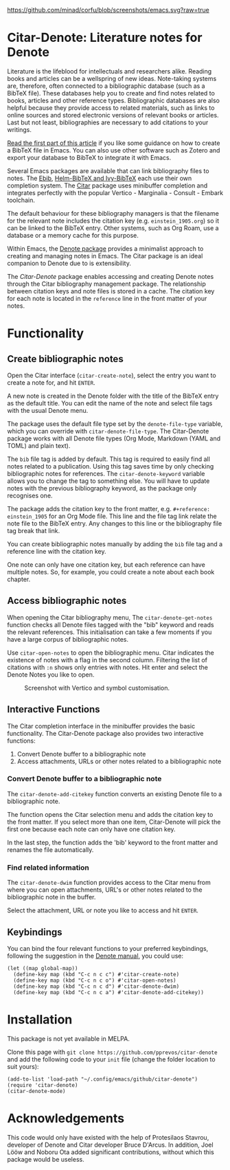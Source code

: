 [[https://github.com/minad/corfu/blob/screenshots/emacs.svg?raw=true]]

* Citar-Denote: Literature notes for Denote
Literature is the lifeblood for intellectuals and researchers alike. Reading books and articles can be a wellspring of new ideas. Note-taking systems are, therefore, often connected to a bibliographic database (such as a BibTeX file). These databases help you to create and find notes related to books, articles and other reference types. Bibliographic databases are also helpful because they provide access to related materials, such as links to online sources and stored electronic versions of relevant books or articles. Last but not least, bibliographies are necessary to add citations to your writings.

[[https://lucidmanager.org/productivity/emacs-bibtex-mode/][Read the first part of this article]] if you like some guidance on how to create a BibTeX file in Emacs. You can also use other software such as Zotero and export your database to BibTeX to integrate it with Emacs.

Several Emacs packages are available that can link bibliography files to notes. The [[https://joostkremers.github.io/ebib/][Ebib]], [[https://github.com/tmalsburg/helm-bibtex][Helm-BibTeX and Ivy-BibTeX]] each use their own completion system. The [[https://github.com/emacs-citar/citar][Citar]] package uses minibuffer completion and integrates perfectly with the popular Vertico - Marginalia - Consult - Embark toolchain.

The default behaviour for these bibliography managers is that the filename for the relevant note includes the citation key (e.g. =einstein_1905.org=) so it can be linked to the BibTeX entry. Other systems, such as Org Roam, use a database or a memory cache for this purpose. 

Within Emacs, the [[https://protesilaos.com/emacs/denote][Denote package]] provides a minimalist approach to creating and managing notes in Emacs. The Citar package is an ideal companion to Denote due to is extensibility.

The /Citar-Denote/ package enables accessing and creating Denote notes through the Citar bibliography management package. The relationship between citation keys and note files is stored in a cache. The citation key for each note is located in the =reference= line in the front matter of your notes.

* Functionality
** Create bibliographic notes
Open the Citar interface (=citar-create-note=), select the entry you want to create a note for, and hit =ENTER=.

A new note is created in the Denote folder with the title of the BibTeX entry as the default title. You can edit the name of the note and select file tags with the usual Denote menu.

The package uses the default file type set by the =denote-file-type= variable, which you can override with =citar-denote-file-type=. The Citar-Denote package works with all Denote file types (Org Mode, Markdown (YAML and TOML) and plain text).

The =bib= file tag is added by default. This tag is required to easily find all notes related to a publication. Using this tag saves time by only checking bibliographic notes for references. The =citar-denote-keyword= variable allows you to change the tag to something else. You will have to update notes with the previous bibliography keyword, as the package only recognises one.

The package adds the citation key to the front matter, e.g. =#+reference: einstein_1905= for an Org Mode file. This line and the file tag link relate the note file to the BibTeX entry. Any changes to this line or the bibliography file tag break that link.

You can create bibliographic notes manually by adding the =bib= file tag and a reference line with the citation key.

One note can only have one citation key, but each reference can have multiple notes. So, for example, you could create a note about each book chapter.

** Access bibliographic notes
When opening the Citar bibliography menu, The =citar-denote-get-notes= function checks all Denote files tagged with the "bib" keyword and reads the relevant references. This initialisation can take a few moments if you have a large corpus of bibliographic notes.

Use =citar-open-notes= to open the bibliographic menu. Citar indicates the existence of notes with a flag in the second column. Filtering the list of citations with =:n= shows only entries with notes. Hit enter and select the Denote Notes you like to open.

#+caption: Screenshot with Vertico and symbol customisation.
[[file:citar-menu.png]]

** Interactive Functions
The Citar completion interface in the minibuffer provides the basic functionality. The Citar-Denote package also provides two interactive functions:

1. Convert Denote buffer to a bibliographic note
2. Access attachments, URLs or other notes related to a bibliographic note

*** Convert Denote buffer to a bibliographic note
The =citar-denote-add-citekey= function converts an existing Denote file to a bibliographic note.

The function opens the Citar selection menu and adds the citation key to the front matter. If you select more than one item, Citar-Denote will pick the first one because each note can only have one citation key.

In the last step, the function adds the 'bib' keyword to the front matter and renames the file automatically.

*** Find related information
The =citar-denote-dwim= function provides access to the Citar menu from where you can open attachments, URL's or other notes related to the bibliographic note in the buffer.

Select the attachment, URL or note you like to access and hit =ENTER=.

** Keybindings
You can bind the four relevant functions to your preferred keybindings, following the suggestion in the [[https://protesilaos.com/emacs/denote#h:5d16932d-4f7b-493d-8e6a-e5c396b15fd6][Denote manual]], you could use:

#+begin_src elisp
  (let ((map global-map))
    (define-key map (kbd "C-c n c c") #'citar-create-note)
    (define-key map (kbd "C-c n c o") #'citar-open-notes)
    (define-key map (kbd "C-c n c d") #'citar-denote-dwim)
    (define-key map (kbd "C-c n c a") #'citar-denote-add-citekey))
#+end_src

* Installation
This package is not yet available in MELPA.

Clone this page with =git clone https://github.com/pprevos/citar-denote= and add the following code to your =init= file (change the folder location to suit yours):

#+begin_src elisp
  (add-to-list 'load-path "~/.config/emacs/github/citar-denote")
  (require 'citar-denote)
  (citar-denote-mode)
#+end_src

* Acknowledgements
This code would only have existed with the help of Protesilaos Stavrou, developer of Denote and Citar developer Bruce D'Arcus. In addition, Joel Lööw and Noboru Ota added significant contributions, without which this package would be useless.
